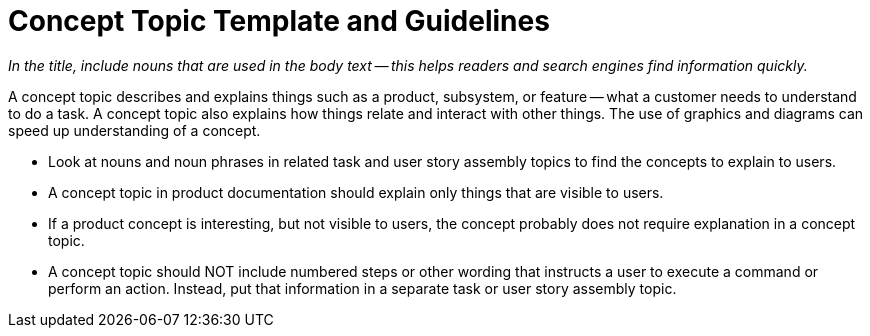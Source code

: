 [[concept_rules]]

= Concept Topic Template and Guidelines

_In the title, include nouns that are used in the body text -- this helps readers and search engines find information quickly._

A concept topic describes and explains things such as a product, subsystem, or feature -- what a customer needs to understand to do a task. A concept topic also explains how things relate and interact with other things. The use of graphics and diagrams can speed up understanding of a concept.

* Look at nouns and noun phrases in related task and user story assembly topics to find the concepts to explain to users. 

* A concept topic in product documentation should explain only things that are visible to users. 

* If a product concept is interesting, but not visible to users, the concept probably does not require explanation in a concept topic. 

* A concept topic should NOT include numbered steps or other wording that instructs a user to execute a command or perform an action. Instead, put that information in a separate task or user story assembly topic.


